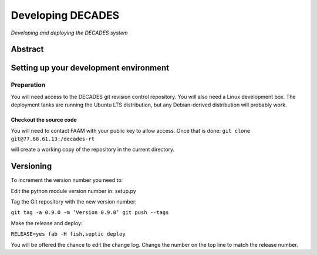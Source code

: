 Developing DECADES
==================

*Developing and deploying the DECADES system*

Abstract
--------

Setting up your development environment
---------------------------------------

Preparation
~~~~~~~~~~~

You will need access to the DECADES git revision control repository. You
will also need a Linux development box. The deployment tanks are running
the Ubuntu LTS distribution, but any Debian-derived distribution will
probably work.

Checkout the source code
^^^^^^^^^^^^^^^^^^^^^^^^

You will need to contact FAAM with your public key to allow access. Once
that is done: ``git clone git@77.68.61.13:/decades-rt``

will create a working copy of the repository in the current directory.

Versioning
----------

To increment the version number you need to:

Edit the python module version number in: setup.py

Tag the Git repository with the new version number:

``git tag -a 0.9.0 -m ’Version 0.9.0’ git push --tags``

Make the release and deploy:

``RELEASE=yes fab -H fish,septic deploy``

You will be offered the chance to edit the change log. Change the number
on the top line to match the release number.

